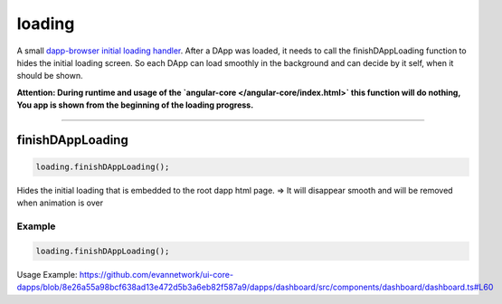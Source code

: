 =======
loading
=======

A small `dapp-browser initial loading handler <https://github.com/evannetwork/ui-dapp-browser/blob/develop/src/app/loading.ts>`_. After a DApp was loaded, it needs to call the finishDAppLoading function to hides the initial loading screen. So each DApp can load smoothly in the background and can decide by it self, when it should be shown.

**Attention: During runtime and usage of the `angular-core </angular-core/index.html>` this function will do nothing,  You app is shown from the beginning of the loading progress.**






--------------------------------------------------------------------------------

.. _db_loading_finishDAppLoading:

finishDAppLoading
================================================================================

.. code-block:: typescript

  loading.finishDAppLoading();

Hides the initial loading that is embedded to the root dapp html page. => It will disappear smooth and will be removed when animation is over

-------
Example
-------

.. code-block:: typescript

  loading.finishDAppLoading();

Usage Example: https://github.com/evannetwork/ui-core-dapps/blob/8e26a55a98bcf638ad13e472d5b3a6eb82f587a9/dapps/dashboard/src/components/dashboard/dashboard.ts#L60